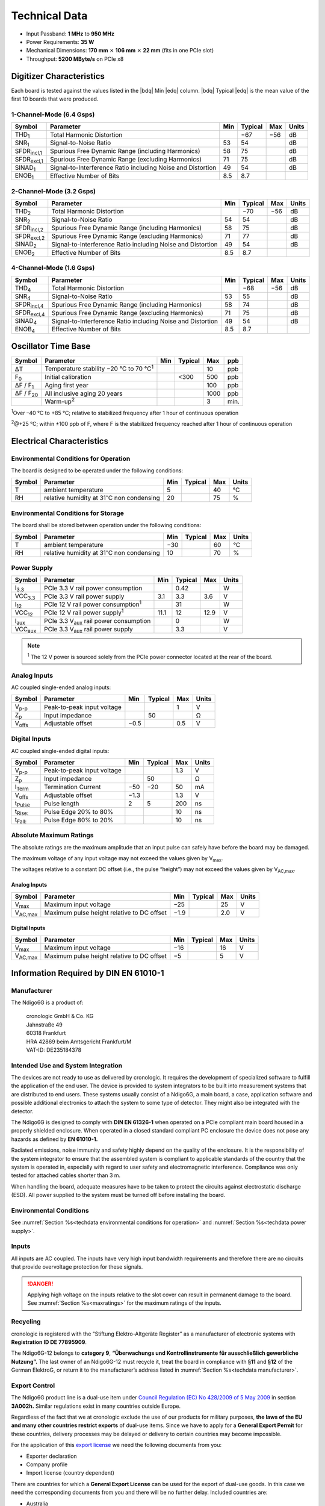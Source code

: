 Technical Data
==============

- Input Passband: **1 MHz** to **950 MHz**

- Power Requirements: **35 W**

- Mechanical Dimensions:
  **170 mm** :math:`\times` **106 mm** :math:`\times` **22 mm**
  (fits in one PCIe slot)

- Throughput: **5200 MByte/s** on PCIe x8


Digitizer Characteristics
-------------------------

Each board is tested against the values listed in the |bdq| Min |edq| column.
|bdq| Typical |edq| is the mean value of the first 10 boards that were produced.


1-Channel-Mode (6.4 Gsps)
~~~~~~~~~~~~~~~~~~~~~~~~~

+------------------------+--------------------------+-----+---------+-----+-------+
| Symbol                 | Parameter                | Min | Typical | Max | Units |
+========================+==========================+=====+=========+=====+=======+
| THD\ :sub:`1`          | Total Harmonic           |     | −67     | −56 | dB    |
|                        | Distortion               |     |         |     |       |
+------------------------+--------------------------+-----+---------+-----+-------+
| SNR\ :sub:`1`          | Signal-to-Noise Ratio    | 53  | 54      |     | dB    |
+------------------------+--------------------------+-----+---------+-----+-------+
| SFDR\ :sub:`incl,1`    | Spurious Free Dynamic    | 58  | 75      |     | dB    |
|                        | Range (including         |     |         |     |       |
|                        | Harmonics)               |     |         |     |       |
+------------------------+--------------------------+-----+---------+-----+-------+
| SFDR\ :sub:`excl,1`    | Spurious Free Dynamic    | 71  | 75      |     | dB    |
|                        | Range (excluding         |     |         |     |       |
|                        | Harmonics)               |     |         |     |       |
+------------------------+--------------------------+-----+---------+-----+-------+
| SINAD\ :sub:`1`        | Signal-to-Interference   | 49  | 54      |     | dB    |
|                        | Ratio including Noise    |     |         |     |       |
|                        | and Distortion           |     |         |     |       |
+------------------------+--------------------------+-----+---------+-----+-------+
| ENOB\ :sub:`1`         | Effective Number of Bits | 8.5 | 8.7     |     |       |
+------------------------+--------------------------+-----+---------+-----+-------+


2-Channel-Mode (3.2 Gsps)
~~~~~~~~~~~~~~~~~~~~~~~~~

+-----------------------+---------------------------+-----+---------+-----+-------+
| Symbol                |  Parameter                | Min | Typical | Max | Units |
+=======================+===========================+=====+=========+=====+=======+
| THD\ :sub:`2`         |  Total Harmonic           |     | −70     | −56 | dB    |
|                       |  Distortion               |     |         |     |       |
+-----------------------+---------------------------+-----+---------+-----+-------+
| SNR\ :sub:`2`         |  Signal-to-Noise Ratio    | 54  | 54      |     | dB    |
+-----------------------+---------------------------+-----+---------+-----+-------+
| SFDR\ :sub:`incl,2`   |  Spurious Free Dynamic    | 58  | 75      |     | dB    |
|                       |  Range (including         |     |         |     |       |
|                       |  Harmonics)               |     |         |     |       |
+-----------------------+---------------------------+-----+---------+-----+-------+
| SFDR\ :sub:`excl,2`   |  Spurious Free Dynamic    | 71  | 77      |     | dB    |
|                       |  Range (excluding         |     |         |     |       |
|                       |  Harmonics)               |     |         |     |       |
+-----------------------+---------------------------+-----+---------+-----+-------+
| SINAD\ :sub:`2`       |  Signal-to-Interference   | 49  | 54      |     | dB    |
|                       |  Ratio including Noise    |     |         |     |       |
|                       |  and Distortion           |     |         |     |       |
+-----------------------+---------------------------+-----+---------+-----+-------+
| ENOB\ :sub:`2`        |  Effective Number of Bits | 8.5 | 8.7     |     |       |
+-----------------------+---------------------------+-----+---------+-----+-------+


4-Channel-Mode (1.6 Gsps)
~~~~~~~~~~~~~~~~~~~~~~~~~

+---------------------+--------------------------+-----+---------+-----+-------+
| Symbol              | Parameter                | Min | Typical | Max | Units |
+=====================+==========================+=====+=========+=====+=======+
| THD\ :sub:`4`       | Total Harmonic           |     | −68     | −56 | dB    |
|                     | Distortion               |     |         |     |       |
+---------------------+--------------------------+-----+---------+-----+-------+
| SNR\ :sub:`4`       | Signal-to-Noise Ratio    | 53  | 55      |     | dB    |
+---------------------+--------------------------+-----+---------+-----+-------+
| SFDR\ :sub:`incl,4` | Spurious Free Dynamic    | 58  | 74      |     | dB    |
|                     | Range (including         |     |         |     |       |
|                     | Harmonics)               |     |         |     |       |
+---------------------+--------------------------+-----+---------+-----+-------+
| SFDR\ :sub:`excl,4` | Spurious Free Dynamic    | 71  | 75      |     | dB    |
|                     | Range (excluding         |     |         |     |       |
|                     | Harmonics)               |     |         |     |       |
+---------------------+--------------------------+-----+---------+-----+-------+
| SINAD\ :sub:`4`     | Signal-to-Interference   | 49  | 54      |     | dB    |
|                     | Ratio including Noise    |     |         |     |       |
|                     | and Distortion           |     |         |     |       |
+---------------------+--------------------------+-----+---------+-----+-------+
| ENOB\ :sub:`4`      | Effective Number of Bits | 8.5 | 8.7     |     |       |
+---------------------+--------------------------+-----+---------+-----+-------+


Oscillator Time Base
--------------------

+-------------------+------------------------------------------------+-----+---------+------+-----+
| Symbol            | Parameter                                      | Min | Typical | Max  | ppb |
+===================+================================================+=====+=========+======+=====+
| ΔT                | Temperature stability −20 °C to 70 °C\ :sup:`1`|     |         | 10   | ppb |
+-------------------+------------------------------------------------+-----+---------+------+-----+
| F\ :sub:`0`       | Initial calibration                            |     |  <300   | 500  | ppb |
+-------------------+------------------------------------------------+-----+---------+------+-----+
| ΔF / F\ :sub:`1`  | Aging first year                               |     |         | 100  | ppb |
+-------------------+------------------------------------------------+-----+---------+------+-----+
| ΔF / F\ :sub:`20` | All inclusive aging 20 years                   |     |         | 1000 | ppb |
+-------------------+------------------------------------------------+-----+---------+------+-----+
|                   | Warm-up\ :sup:`2`                              |     |         | 3    | min.|
+-------------------+------------------------------------------------+-----+---------+------+-----+

:sup:`1`\ Over –40 °C to +85 °C; relative to stabilized frequency after 1 hour
of continuous operation

:sup:`2`\ @+25 °C; within ±100 ppb of F, where F is the stabilized frequency
reached after 1 hour of continuous operation



Electrical Characteristics
--------------------------

.. _techdata environmental conditions for operation:

Environmental Conditions for Operation
~~~~~~~~~~~~~~~~~~~~~~~~~~~~~~~~~~~~~~

The board is designed to be operated under the following conditions:

+---------+-------------------------+------+---------+------+------------------------------+
| Symbol  | Parameter               | Min  | Typical | Max  | Units                        |
+=========+=========================+======+=========+======+==============================+
| T       | ambient                 | 5    |         | 40   | °C                           |
|         | temperature             |      |         |      |                              |
+---------+-------------------------+------+---------+------+------------------------------+
| RH      | relative                | 20   |         | 75   | %                            |
|         | humidity at             |      |         |      |                              |
|         | 31\ :math:`^{\circ}`\ C |      |         |      |                              |
|         | non condensing          |      |         |      |                              |
+---------+-------------------------+------+---------+------+------------------------------+


.. _techdata environmental conditions for storage:

Environmental Conditions for Storage
~~~~~~~~~~~~~~~~~~~~~~~~~~~~~~~~~~~~

The board shall be stored between operation under the following
conditions:

+---------+-----------------------------+------+---------+------+----------------------+
| Symbol  | Parameter                   | Min  | Typical | Max  | Units                |
+=========+=============================+======+=========+======+======================+
| T       | ambient                     | −30  |         | 60   | °C                   |
|         | temperature                 |      |         |      |                      |
+---------+-----------------------------+------+---------+------+----------------------+
| RH      | relative                    | 10   |         | 70   | %                    |
|         | humidity at                 |      |         |      |                      |
|         | 31\ :math:`^{\circ}`\ C     |      |         |      |                      |
|         | non condensing              |      |         |      |                      |
+---------+-----------------------------+------+---------+------+----------------------+


.. _techdata power supply:

Power Supply
~~~~~~~~~~~~

=============== ============================================== ====== ======= ===== =====
Symbol          Parameter                                      Min    Typical Max   Units
=============== ============================================== ====== ======= ===== =====
I\ :sub:`3.3`   PCIe 3.3 V rail power consumption                      0.42          W
VCC\ :sub:`3.3` PCIe 3.3 V rail power supply                   3.1     3.3    3.6    V
I\ :sub:`12`    PCIe 12 V rail power consumption\ :sup:`1`             31            W
VCC\ :sub:`12`  PCIe 12 V rail power supply\ :sup:`1`          11.1    12     12.9   V
I\ :sub:`aux`   PCIe 3.3 V\ :sub:`aux` rail power consumption          0             W
VCC\ :sub:`aux` PCIe 3.3 V\ :sub:`aux` rail power supply               3.3           V
=============== ============================================== ====== ======= ===== =====

.. note::

  :sup:`1` The 12 V power is sourced solely from the PCIe power connector
  located at the rear of the board.

.. _analog inputs tech:

Analog Inputs
~~~~~~~~~~~~~

AC coupled single-ended analog inputs:

+---------------+---------------------------+------+---------+-----+-------+
|Symbol         |  Parameter                | Min  | Typical | Max | Units |
+===============+===========================+======+=========+=====+=======+
| V\ :sub:`p-p` | Peak-to-peak input voltage|      |         | 1   | V     |
+---------------+---------------------------+------+---------+-----+-------+
| Z\ :sub:`p`   | Input impedance           |      | 50      |     | Ω     |
+---------------+---------------------------+------+---------+-----+-------+
| V\ :sub:`offs`| Adjustable offset         | −0.5 |         | 0.5 | V     |
+---------------+---------------------------+------+---------+-----+-------+

Digital Inputs
~~~~~~~~~~~~~~

AC coupled single-ended digital inputs:

+------------------+---------------------------+------+---------+-----+-------+
|Symbol            |  Parameter                | Min  | Typical | Max | Units |
+==================+===========================+======+=========+=====+=======+
| V\ :sub:`p-p`    | Peak-to-peak input voltage|      |         | 1.3 | V     |
+------------------+---------------------------+------+---------+-----+-------+
| Z\ :sub:`p`      | Input impedance           |      | 50      |     | Ω     |
+------------------+---------------------------+------+---------+-----+-------+
| I\ :sub:`Term`   | Termination Current       | −50  | −20     | 50  | mA    |
+------------------+---------------------------+------+---------+-----+-------+
| V\ :sub:`offs`   | Adjustable offset         | −1.3 |         | 1.3 | V     |
+------------------+---------------------------+------+---------+-----+-------+
| t\ :sub:`Pulse`  | Pulse length              | 2    | 5       | 200 | ns    |
+------------------+---------------------------+------+---------+-----+-------+
| t\ :sub:`Rise:`  | Pulse Edge 20% to 80%     |      |         |  10 | ns    |
+------------------+---------------------------+------+---------+-----+-------+
| t\ :sub:`Fall:`  | Pulse Edge 80% to 20%     |      |         |  10 | ns    |
+------------------+---------------------------+------+---------+-----+-------+


.. _maxratings:

Absolute Maximum Ratings
~~~~~~~~~~~~~~~~~~~~~~~~

The absolute ratings are the maximum amplitude that an input pulse can safely
have before the board may be damaged.

The maximum voltage of any input voltage may not exceed the values given by
V\ :sub:`max`.

The voltages relative to a constant DC offset (i.e., the pulse “height”) 
may not exceed the values given by V\ :sub:`AC,max`.

Analog Inputs
^^^^^^^^^^^^^

+------------------------+-----------------------------------------------+------+---------+-----+-------+
|Symbol                  |  Parameter                                    | Min  | Typical | Max | Units |
+========================+===============================================+======+=========+=====+=======+
| V\ :sub:`max`          | Maximum input voltage                         | −25  |         | 25  | V     |
+------------------------+-----------------------------------------------+------+---------+-----+-------+
| V\ :sub:`AC,max`       | Maximum pulse height relative to DC offset    | −1.9 |         | 2.0 | V     |
+------------------------+-----------------------------------------------+------+---------+-----+-------+

Digital Inputs
^^^^^^^^^^^^^^

+------------------------+-----------------------------------------------+------+---------+-----+-------+
|Symbol                  |  Parameter                                    | Min  | Typical | Max | Units |
+========================+===============================================+======+=========+=====+=======+
| V\ :sub:`max`          | Maximum input voltage                         | −16  |         | 16  | V     |
+------------------------+-----------------------------------------------+------+---------+-----+-------+
| V\ :sub:`AC,max`       | Maximum pulse height relative to DC offset    | −5   |         | 5   | V     |
+------------------------+-----------------------------------------------+------+---------+-----+-------+


Information Required by DIN EN 61010-1
--------------------------------------

.. _techdata manufacturer:

Manufacturer
~~~~~~~~~~~~

The Ndigo6G is a product of:

    | cronologic GmbH & Co. KG
    | Jahnstraße 49
    | 60318 Frankfurt

    | HRA 42869 beim Amtsgericht Frankfurt/M
    | VAT-ID: DE235184378


Intended Use and System Integration
~~~~~~~~~~~~~~~~~~~~~~~~~~~~~~~~~~~

The devices are not ready to use as delivered by cronologic. It requires
the development of specialized software to fulfill the application of
the end user. The device is provided to system integrators to be built
into measurement systems that are distributed to end users. These
systems usually consist of a Ndigo6G, a main board, a case,
application software and possible additional electronics to attach the
system to some type of detector. They might also be integrated with the
detector.

The Ndigo6G is designed to comply with **DIN EN 61326-1** when operated on
a PCIe compliant main board housed in a properly shielded enclosure. When
operated in a closed standard compliant PC enclosure the device does not
pose any hazards as defined by **EN 61010-1.**

Radiated emissions, noise immunity and safety highly depend on the
quality of the enclosure. It is the responsibility of the system
integrator to ensure that the assembled system is compliant to
applicable standards of the country that the system is operated in,
especially with regard to user safety and electromagnetic interference.
Compliance was only tested for attached cables shorter than 3 m.

When handling the board, adequate measures have to be taken to protect
the circuits against electrostatic discharge (ESD). All power supplied
to the system must be turned off before installing the board.



Environmental Conditions
~~~~~~~~~~~~~~~~~~~~~~~~
See :numref:`Section %s<techdata environmental conditions for operation>`
and :numref:`Section %s<techdata power supply>`.


Inputs
~~~~~~

All inputs are AC coupled. The inputs have very high input bandwidth
requirements and therefore there are no circuits that provide overvoltage
protection for these signals.

.. danger::
  Applying high voltage on the inputs relative to the slot cover can result
  in permanent damage to the board. See :numref:`Section %s<maxratings>` for
  the maximum ratings of the inputs.


Recycling
~~~~~~~~~

cronologic is registered with the “Stiftung Elektro-Altgeräte Register”
as a manufacturer of electronic systems with **Registration ID DE
77895909**.

The Ndigo6G-12 belongs to **category 9**, **“Überwachungs und
Kontrollinstrumente für ausschließlich gewerbliche Nutzung”.** The last owner
of an Ndigo6G-12 must recycle it, treat the board in compliance with **§11**
and **§12** of the German ElektroG, or return it to the manufacturer’s address
listed in :numref:`Section %s<techdata manufacturer>`.

Export Control
~~~~~~~~~~~~~~

The Ndigo6G product line is a dual-use item under
`Council Regulation (EC) No 428/2009 of 5 May 2009 <https://eur-lex.europa.eu/eli/reg/2009/428/oj>`__
in section **3A002h.** Similar regulations exist in many countries outside
Europe.

Regardless of the fact that we at cronologic exclude the use of our
products for military purposes, **the laws of the EU and many other countries
restrict exports** of dual-use items.
Since we have to apply for a **General Export Permit** for these countries,
delivery processes may be delayed or delivery to certain countries may
become impossible.

For the application of this
`export license <https://www.cronologic.de/faq/export-license>`__
we need the following documents from you:

- Exporter declaration
- Company profile
- Import license (country dependent)

There are countries for which a **General Export License** can be used for the
export of dual-use goods. In this case we need the corresponding documents from
you and there will be no further delay. Included countries are:

- Australia
- Japan
- Canada
- Liechtenstein
- New Zealand
- Norway
- Switzerland
- Singapore
- USA

Before re-exporting an Ndigo6G or any product containing an Ndigo6G as a 
component, please check you local regulations whether an export permit is 
required.

It is not permitted to export an Ndigo6G to the Russian Federation or the
Republic of Belarus.
